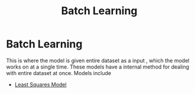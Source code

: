:PROPERTIES:
:ID:       0d0a64d5-b9fd-4139-835d-ca2c1008dbf6
:END:
#+title: Batch Learning
* Batch Learning
  This is where the model is given entire dataset as a input , which the model works on at a single time.
  These models have a internal method for dealing with entire dataset at once.
  Models include
  - [[id:06515ab3-c94a-466c-a65c-5865c550a114][Least Squares Model]]
